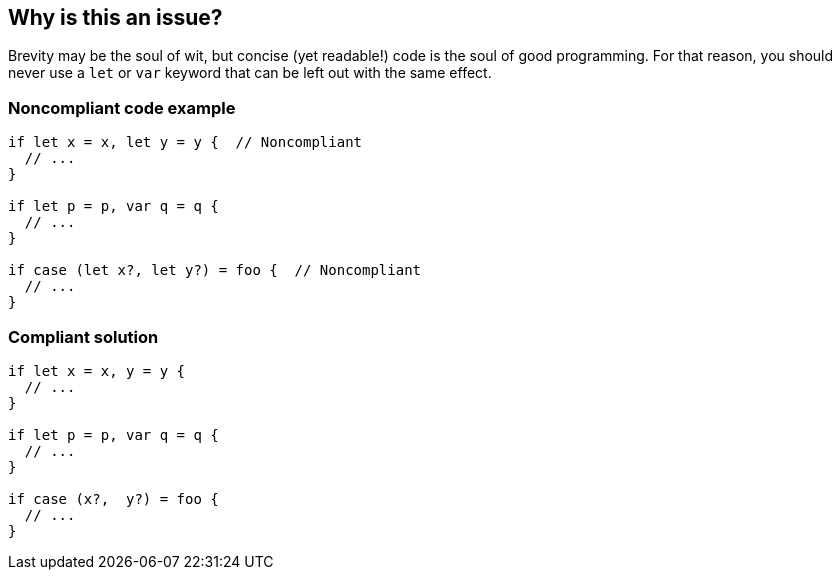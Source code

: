 == Why is this an issue?

Brevity may be the soul of wit, but concise (yet readable!) code is the soul of good programming. For that reason, you should never use a ``++let++`` or ``++var++`` keyword that can be left out with the same effect.


=== Noncompliant code example

[source,swift]
----
if let x = x, let y = y {  // Noncompliant
  // ...
}

if let p = p, var q = q {
  // ...
}

if case (let x?, let y?) = foo {  // Noncompliant 
  // ...
}
----


=== Compliant solution

[source,swift]
----
if let x = x, y = y {  
  // ...
}

if let p = p, var q = q {
  // ...
}

if case (x?,  y?) = foo {
  // ...
}
----



ifdef::env-github,rspecator-view[]

'''
== Implementation Specification
(visible only on this page)

=== Message

* Remove the other "[let|var]" keywords in this condition.
* Remove the "let" keywords in this case.


=== Highlighting

* primary: the first ``++let++``|``++var++``
* secondary: the other ``++let++``|``++var++`` instances


'''
== Comments And Links
(visible only on this page)

=== on 8 Jul 2016, 19:50:43 Ann Campbell wrote:
http://ericasadun.com/2015/11/17/a-handful-of-swift-style-rules-swiftlang/ - Rule of Pattern Matching Keywords + Rule of Conditional Binding Cascades

endif::env-github,rspecator-view[]
